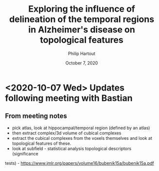 #+BIND: org-export-use-babel nil
#+TITLE: Exploring the influence of delineation of the temporal regions in Alzheimer's disease on topological features
#+AUTHOR: Philip Hartout
#+EMAIL: <philip.hartout@protonmail.com>
#+DATE: October 7, 2020
#+LATEX_CLASS: article
#+LATEX_CLASS_OPTIONS:[a4paper,12pt,twoside]
#+LaTeX_HEADER:\usepackage[usenames,dvipsnames,figures]{xcolor}
#+LaTeX_HEADER:\usepackage[autostyle]{csquotes}
#+LaTeX_HEADER:\usepackage[final]{pdfpages}
#+LaTeX_HEADER:\usepackage[top=3cm, bottom=3cm, left=3cm, right=3cm]{geometry}
#+LATEX_HEADER_EXTRA:\hypersetup{colorlinks=false, linkcolor=black, citecolor=black, filecolor=black, urlcolor=black}
#+LATEX_HEADER_EXTRA:\newtheorem{definition}{Definition}[section]
#+LATEX_HEADER_EXTRA:\pagestyle{fancy}
#+LATEX_HEADER_EXTRA:\setlength{\headheight}{25pt}
#+LATEX_HEADER_EXTRA:\lhead{\textbf{Philip Hartout}}
#+LATEX_HEADER_EXTRA:\rhead{\textbf{}}
#+LATEX_HEADER_EXTRA:\rfoot{}
#+MACRO: NEWLINE @@latex:\\@@ @@html:<br>@@
#+PROPERTY: header-args :exports both :session python_emacs_session :cache :results value
#+OPTIONS: ^:nil
#+TODO: TODO IN-PROGRESS WAITING | DONE CANCELED
#+STARTUP: latexpreview
#+LATEX_COMPILER: pdflatexfundamental-mode restarted

* <2020-10-07 Wed> Updates following meeting with Bastian
** From meeting notes
- pick atlas, look at hippocampal/temporal region (defined by an atlas)
- then extract complex/3d volume of cubical complexes
- extract the cubical complexes from the voxels themselves and look at
  topological features of these.
- look at subfield - statistical analysis topological descriptors (significance
tests) - https://www.jmlr.org/papers/volume16/bubenik15a/bubenik15a.pdf

